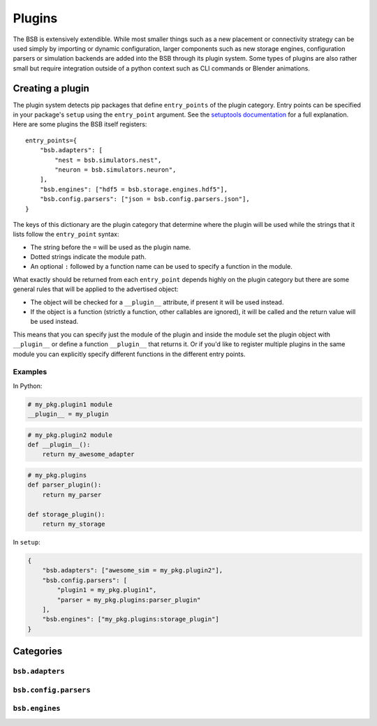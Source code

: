 #######
Plugins
#######

The BSB is extensively extendible. While most smaller things such as a new placement or
connectivity strategy can be used simply by importing or dynamic configuration, larger
components such as new storage engines, configuration parsers or simulation backends are
added into the BSB through its plugin system. Some types of plugins are also rather small
but require integration outside of a python context such as CLI commands or Blender
animations.

=================
Creating a plugin
=================

The plugin system detects pip packages that define ``entry_points`` of the plugin
category. Entry points can be specified in your package's ``setup`` using the
``entry_point`` argument. See the `setuptools documentation
<https://setuptools.readthedocs.io/en/latest/userguide/entry_point.html>`_ for a full
explanation. Here are some plugins the BSB itself registers::

  entry_points={
      "bsb.adapters": [
          "nest = bsb.simulators.nest",
          "neuron = bsb.simulators.neuron",
      ],
      "bsb.engines": ["hdf5 = bsb.storage.engines.hdf5"],
      "bsb.config.parsers": ["json = bsb.config.parsers.json"],
  }

The keys of this dictionary are the plugin category that determine where the plugin will
be used while the strings that it lists follow the ``entry_point`` syntax:

* The string before the ``=`` will be used as the plugin name.
* Dotted strings indicate the module path.
* An optional ``:`` followed by a function name can be used to specify a function in the
  module.

What exactly should be returned from each ``entry_point`` depends highly on the plugin
category but there are some general rules that will be applied to the advertised object:

* The object will be checked for a ``__plugin__`` attribute, if present it will be used instead.
* If the object is a function (strictly a function, other callables are ignored), it will
  be called and the return value will be used instead.

This means that you can specify just the module of the plugin and inside the module set
the plugin object with ``__plugin__`` or define a function ``__plugin__`` that returns it.
Or if you'd like to register multiple plugins in the same module you can explicitly
specify different functions in the different entry points.

Examples
========

In Python:

.. code-block:: python

    # my_pkg.plugin1 module
    __plugin__ = my_plugin

.. code-block:: python

    # my_pkg.plugin2 module
    def __plugin__():
        return my_awesome_adapter

.. code-block:: python

    # my_pkg.plugins
    def parser_plugin():
        return my_parser

    def storage_plugin():
        return my_storage

In ``setup``:

.. code-block:: python

    {
        "bsb.adapters": ["awesome_sim = my_pkg.plugin2"],
        "bsb.config.parsers": [
            "plugin1 = my_pkg.plugin1",
            "parser = my_pkg.plugins:parser_plugin"
        ],
        "bsb.engines": ["my_pkg.plugins:storage_plugin"]
    }

==========
Categories
==========

``bsb.adapters``
================

``bsb.config.parsers``
======================

``bsb.engines``
===============
